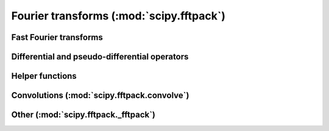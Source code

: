 Fourier transforms (:mod:`scipy.fftpack`)
=========================================

.. module:: scipy.fftpack

Fast Fourier transforms
-----------------------

.. autosummary::
   :toctree: generated/

   fft
   ifft
   fftn
   ifftn
   fft2
   ifft2
   rfft
   irfft

Differential and pseudo-differential operators
----------------------------------------------

.. autosummary::
   :toctree: generated/

   diff
   tilbert
   itilbert
   hilbert
   ihilbert
   cs_diff
   sc_diff
   ss_diff
   cc_diff
   shift

Helper functions
----------------

.. autosummary::
   :toctree: generated/

   fftshift
   ifftshift
   fftfreq
   rfftfreq

Convolutions (:mod:`scipy.fftpack.convolve`)
--------------------------------------------

.. module:: scipy.fftpack.convolve

.. autosummary::
   :toctree: generated/

   convolve
   convolve_z
   init_convolution_kernel
   destroy_convolve_cache


Other (:mod:`scipy.fftpack._fftpack`)
-------------------------------------

.. module:: scipy.fftpack._fftpack

.. autosummary::
   :toctree: generated/

   drfft
   zfft
   zrfft
   zfftnd
   destroy_drfft_cache
   destroy_zfft_cache
   destroy_zfftnd_cache
